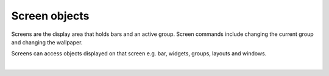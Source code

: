 Screen objects
==============

Screens are the display area that holds bars and an active group. Screen commands
include changing the current group and changing the wallpaper.

Screens can access objects displayed on that screen e.g. bar, widgets, groups, layouts
and windows.

.. qtile_graph::
    :root: screen

|

.. qtile_commands:: libqtile.config
    :baseclass: libqtile.config.Screen
    :includebase:
    :object-node: screen
    :no-title:
